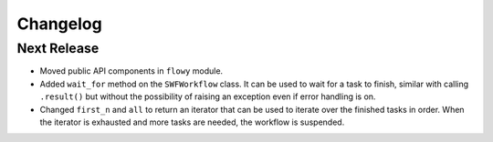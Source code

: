 Changelog
=========


Next Release
------------

* Moved public API components in ``flowy`` module.
* Added ``wait_for`` method on the ``SWFWorkflow`` class. It can be used to
  wait for a task to finish, similar with calling ``.result()`` but without the
  possibility of raising an exception even if error handling is on.
* Changed ``first_n`` and ``all`` to return an iterator that can be used to
  iterate over the finished tasks in order. When the iterator is exhausted and
  more tasks are needed, the workflow is suspended.
